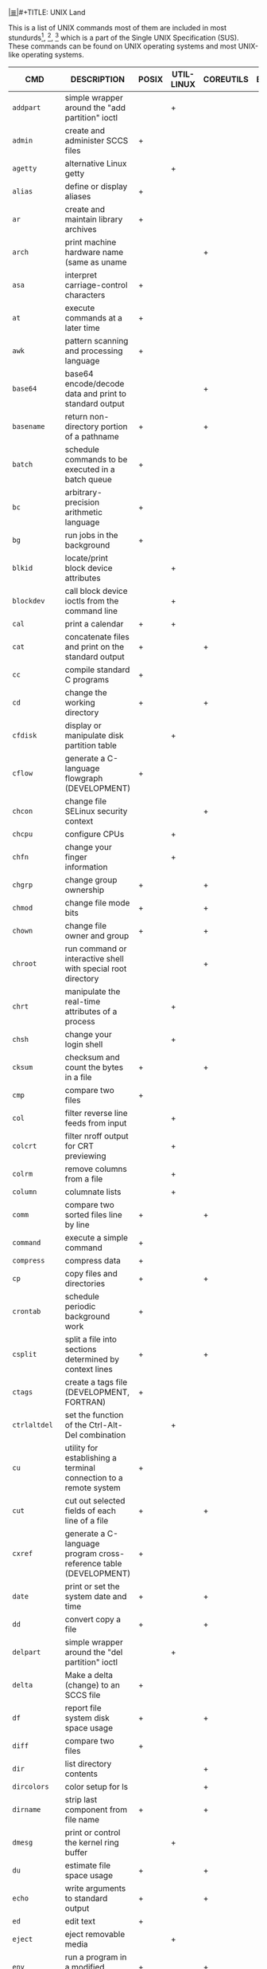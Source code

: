 # File           : cix-unix_land.org
# Created        : <2015-11-04 Wed 22:21:55 GMT>
# Modified  : <2017-4-18 Tue 23:21:06 BST> sharlatan
# Author         : sharlatan
# Maintainer(s)  :
# Sinopsis :

#+OPTIONS: num:nil

[[file:../cix-main.org][|≣|]]#+TITLE: UNIX Land

This is a list of UNIX commands most of them are included in most
stundurds[fn:1], [fn:2], [fn:3] which is a part of the Single UNIX Specification
(SUS).  These commands can be found on UNIX operating systems and most UNIX-like
operating systems.

#+NAME: unix-commands
| CMD         | DESCRIPTION                                                                     | POSIX | UTIL-LINUX | COREUTILS | BUSYBOX | TOYBOX |   |
|-------------+---------------------------------------------------------------------------------+-------+------------+-----------+---------+--------+---|
| =addpart=     | simple wrapper around the "add partition" ioctl                                 |       | +          |           |         |        |   |
| =admin=       | create and administer SCCS files                                                | +     |            |           |         |        |   |
| =agetty=      | alternative Linux getty                                                         |       | +          |           |         |        |   |
| =alias=       | define or display aliases                                                       | +     |            |           |         |        |   |
| =ar=          | create and maintain library archives                                            | +     |            |           |         |        |   |
| =arch=        | print machine hardware name (same as uname                                      |       |            | +         |         |        |   |
| =asa=         | interpret carriage-control characters                                           | +     |            |           |         |        |   |
| =at=          | execute commands at a later time                                                | +     |            |           |         |        |   |
| =awk=         | pattern scanning and processing language                                        | +     |            |           |         |        |   |
| =base64=      | base64 encode/decode data and print to standard output                          |       |            | +         |         |        |   |
| =basename=    | return non-directory portion of a pathname                                      | +     |            | +         |         |        |   |
| =batch=       | schedule commands to be executed in a batch queue                               | +     |            |           |         |        |   |
| =bc=          | arbitrary-precision arithmetic language                                         | +     |            |           |         |        |   |
| =bg=          | run jobs in the background                                                      | +     |            |           |         |        |   |
| =blkid=       | locate/print block device attributes                                            |       | +          |           |         |        |   |
| =blockdev=    | call block device ioctls from the command line                                  |       | +          |           |         |        |   |
| =cal=         | print a calendar                                                                | +     | +          |           |         |        |   |
| =cat=         | concatenate files and print on the standard output                              | +     |            | +         |         |        |   |
| =cc=          | compile standard C programs                                                     | +     |            |           |         |        |   |
| =cd=          | change the working directory                                                    | +     |            | +         |         |        |   |
| =cfdisk=      | display or manipulate disk partition table                                      |       | +          |           |         |        |   |
| =cflow=       | generate a C-language flowgraph (DEVELOPMENT)                                   | +     |            |           |         |        |   |
| =chcon=       | change file SELinux security context                                            |       |            | +         |         |        |   |
| =chcpu=       | configure CPUs                                                                  |       | +          |           |         |        |   |
| =chfn=        | change your finger information                                                  |       | +          |           |         |        |   |
| =chgrp=       | change group ownership                                                          | +     |            | +         |         |        |   |
| =chmod=       | change file mode bits                                                           | +     |            | +         |         |        |   |
| =chown=       | change file owner and group                                                     | +     |            | +         |         |        |   |
| =chroot=      | run command or interactive shell with special root directory                    |       |            | +         |         |        |   |
| =chrt=        | manipulate the real-time attributes of a process                                |       | +          |           |         |        |   |
| =chsh=        | change your login shell                                                         |       | +          |           |         |        |   |
| =cksum=       | checksum and count the bytes in a file                                          | +     |            | +         |         |        |   |
| =cmp=         | compare two files                                                               | +     |            |           |         |        |   |
| =col=         | filter reverse line feeds from input                                            |       | +          |           |         |        |   |
| =colcrt=      | filter nroff output for CRT previewing                                          |       | +          |           |         |        |   |
| =colrm=       | remove columns from a file                                                      |       | +          |           |         |        |   |
| =column=      | columnate lists                                                                 |       | +          |           |         |        |   |
| =comm=        | compare two sorted files line by line                                           | +     |            | +         |         |        |   |
| =command=     | execute a simple command                                                        | +     |            |           |         |        |   |
| =compress=    | compress data                                                                   | +     |            |           |         |        |   |
| =cp=          | copy files and directories                                                      | +     |            | +         |         |        |   |
| =crontab=     | schedule periodic background work                                               | +     |            |           |         |        |   |
| =csplit=      | split a file into sections determined by context lines                          | +     |            | +         |         |        |   |
| =ctags=       | create a tags file (DEVELOPMENT, FORTRAN)                                       | +     |            |           |         |        |   |
| =ctrlaltdel=  | set the function of the Ctrl-Alt-Del combination                                |       | +          |           |         |        |   |
| =cu=          | utility for establishing a terminal connection to a remote system               | +     |            |           |         |        |   |
| =cut=         | cut out selected fields of each line of a file                                  | +     |            | +         |         |        |   |
| =cxref=       | generate a C-language program cross-reference table (DEVELOPMENT)               | +     |            |           |         |        |   |
| =date=        | print or set the system date and time                                           | +     |            | +         |         |        |   |
| =dd=          | convert copy a file                                                             | +     |            | +         |         |        |   |
| =delpart=     | simple wrapper around the "del partition" ioctl                                 |       | +          |           |         |        |   |
| =delta=       | Make a delta (change) to an SCCS file                                           | +     |            |           |         |        |   |
| =df=          | report file system disk space usage                                             | +     |            | +         |         |        |   |
| =diff=        | compare two files                                                               | +     |            |           |         |        |   |
| =dir=         | list directory contents                                                         |       |            | +         |         |        |   |
| =dircolors=   | color setup for ls                                                              |       |            | +         |         |        |   |
| =dirname=     | strip last component from file name                                             | +     |            | +         |         |        |   |
| =dmesg=       | print or control the kernel ring buffer                                         |       | +          |           |         |        |   |
| =du=          | estimate file space usage                                                       | +     |            | +         |         |        |   |
| =echo=        | write arguments to standard output                                              | +     |            | +         |         |        |   |
| =ed=          | edit text                                                                       | +     |            |           |         |        |   |
| =eject=       | eject removable media                                                           |       | +          |           |         |        |   |
| =env=         | run a program in a modified environment                                         | +     |            | +         |         |        |   |
| =ex=          | text editor                                                                     | +     |            |           |         |        |   |
| =expand=      | convert tabs to spaces                                                          | +     |            | +         |         |        |   |
| =expr=        | evaluate arguments as an expression                                             | +     |            | +         |         |        |   |
| =factor=      | factor numbers                                                                  |       |            | +         |         |        |   |
| =fallocate=   | preallocate space to a file                                                     |       | +          |           |         |        |   |
| =false=       | do nothing, unsuccessfully                                                      | +     |            | +         |         |        |   |
| =fc=          | process the command history list                                                | +     |            |           |         |        |   |
| =fdformat=    | low-level format a floppy disk                                                  |       | +          |           |         |        |   |
| =fdisk=       | manipulate disk partition table                                                 |       | +          |           |         |        |   |
| =ff=          | lists the file names and statistics for a file system                           | +     |            |           |         |        |   |
| =fg=          | run jobs in the foreground                                                      | +     |            |           |         |        |   |
| =file=        | determine file type                                                             | +     |            |           |         |        |   |
| =find=        | find files                                                                      | +     |            |           |         |        |   |
| =findfs=      | find a filesystem by label or UUID                                              |       | +          |           |         |        |   |
| =findmnt=     | find a filesystem                                                               |       | +          |           |         |        |   |
| =flock=       | manage locks from shell scripts                                                 |       | +          |           |         |        |   |
| =fmt=         | simple optimal text formatter                                                   |       |            | +         |         |        |   |
| =fold=        | wrap each input line to fit in specified width                                  | +     |            | +         |         |        |   |
| =fort77=      | FORTRAN compiler (FORTRAN)                                                      | +     |            |           |         |        |   |
| =fsck=        | check and repair a Linux filesystem                                             |       | +          |           |         |        |   |
| =fsfreeze=    | suspend access to a filesystem (Linux Ext3/4, ReiserFS, JFS, XFS)               |       | +          |           |         |        |   |
| =fstab=       | static information about the filesystems                                        |       | +          |           |         |        |   |
| =fstrim=      | discard unused blocks on a mounted filesystem                                   |       | +          |           |         |        |   |
| =fuser=       | list process IDs of all processes that have one or more files open              | +     |            |           |         |        |   |
| =gencat=      | generate a formatted message catalog                                            | +     |            |           |         |        |   |
| =get=         | get a version of an SCCS file                                                   | +     |            |           |         |        |   |
| =getconf=     | get configuration values                                                        | +     |            |           |         |        |   |
| =getopt=      | Parse command-line options                                                      |       | +          |           |         |        |   |
| =getopts=     | parse utility options                                                           | +     |            |           |         |        |   |
| =getrlimit=   | get/set resource limits                                                         |       | +          |           |         |        |   |
| =grep=        | search a file for a pattern                                                     | +     |            |           |         |        |   |
| =groups=      | print the groups a user is in                                                   |       |            | +         |         |        |   |
| =hash=        | remember or report utility locations                                            | +     |            |           |         |        |   |
| =head=        | copy the first part of files                                                    | +     |            | +         |         |        |   |
| =hexdump=     | display file contents in ascii, decimal, hexadecimal, or octal                  |       | +          |           |         |        |   |
| =hostid=      | print the numeric identifier for the current host                               |       |            | +         |         |        |   |
| =hwclock=     | query or set the hardware clock (RTC)                                           |       | +          |           |         |        |   |
| =iconv=       | codeset conversion                                                              | +     |            |           |         |        |   |
| =id=          | print real and effective user and group IDs                                     | +     |            | +         |         |        |   |
| =install=     | copy files and set attributes                                                   |       |            | +         |         |        |   |
| =ionice=      | set or get process I/O scheduling class and priority                            |       | +          |           |         |        |   |
| =ipcmk=       | create various ipc resources                                                    |       | +          |           |         |        |   |
| =ipcrm=       | remove an XSI message queue, semaphore set, or shared memory segment identifier | +     | +          |           |         |        |   |
| =ipcs=        | report XSI interprocess communication facilities status                         | +     | +          |           |         |        |   |
| =isosize=     | output the length of an iso9660 filesystem                                      |       | +          |           |         |        |   |
| =jobs=        | display status of jobs in the current session                                   | +     |            |           |         |        |   |
| =join=        | relational database operator                                                    | +     |            |           |         |        |   |
| =join=        | join lines of two files on a common field                                       |       |            | +         |         |        |   |
| =kill=        | terminate or signal processes                                                   | +     | +          |           |         |        |   |
| =last=        | show listing of last logged in users                                            |       | +          |           |         |        |   |
| =ldattach=    | attach a line discipline to a serial line                                       |       | +          |           |         |        |   |
| =lex=         | generate programs for lexical tasks (DEVELOPMENT)                               | +     |            |           |         |        |   |
| =link=        | call the link function to create a link to a file                               | +     |            | +         |         |        |   |
| =ln=          | make links between files                                                        | +     |            | +         |         |        |   |
| =locale=      | get locale-specific information                                                 | +     |            |           |         |        |   |
| =localedef=   | define locale environment                                                       | +     |            |           |         |        |   |
| =logger=      | log messages                                                                    | +     | +          |           |         |        |   |
| =login=       | begin session on the system                                                     |       | +          |           |         |        |   |
| =logname=     | return the user's login name                                                    | +     |            | +         |         |        |   |
| =look=        | display lines beginning with a given string                                     |       | +          |           |         |        |   |
| =losetup=     | set up and control loop devices                                                 |       | +          |           |         |        |   |
| =lp=          | send files to a printer                                                         | +     |            |           |         |        |   |
| =ls=          | list directory contents                                                         | +     |            | +         |         |        |   |
| =lsblk=       | list block devices                                                              |       | +          |           |         |        |   |
| =lscpu=       | display information about the CPU architecture                                  |       | +          |           |         |        |   |
| =lslocks=     | list local system locks                                                         |       | +          |           |         |        |   |
| =lslogins=    | display information about known users in the system                             |       | +          |           |         |        |   |
| =m4=          | macro processor (DEVELOPMENT)                                                   | +     |            |           |         |        |   |
| =mailx=       | process messages                                                                | +     |            |           |         |        |   |
| =make=        | maintain, update, and regenerate groups of programs (DEVELOPMENT)               | +     |            |           |         |        |   |
| =man=         | display system documentation                                                    | +     |            |           |         |        |   |
| =mcookie=     | generate magic cookies for xauth                                                |       | +          |           |         |        |   |
| =md5sum=      | compute and check MD5 message digest                                            |       |            | +         |         |        |   |
| =mesg=        | permit or deny messages                                                         | +     |            |           |         |        |   |
| =mesg=        | control write access to your terminal                                           |       | +          |           |         |        |   |
| =mkdir=       | make directories                                                                | +     |            | +         |         |        |   |
| =mkfifo=      | make FIFO special files                                                         | +     |            | +         |         |        |   |
| =mkfs=        | build a Linux filesystem                                                        |       | +          |           |         |        |   |
| =mknod=       | make block or character special files                                           |       |            | +         |         |        |   |
| =mkswap=      | set up a Linux swap area                                                        |       | +          |           |         |        |   |
| =mktemp=      | create a temporary file or directory                                            |       |            | +         |         |        |   |
| =more=        | display files on a page-by-page basis                                           | +     | +          |           |         |        |   |
| =mount=       | mount a filesystem                                                              |       | +          |           |         |        |   |
| =mountpoint=  | see if a directory is a mountpoint                                              |       | +          |           |         |        |   |
| =mv=          | move (rename) files                                                             | +     |            | +         |         |        |   |
| =namei=       | follow a pathname until a terminal point is found                               |       | +          |           |         |        |   |
| =newgrp=      | log in to a new group                                                           | +     | +          |           |         |        |   |
| =nice=        | run a program with modified scheduling priority                                 | +     |            | +         |         |        |   |
| =nl=          | line numbering filter                                                           | +     |            | +         |         |        |   |
| =nm=          | write the name list of an object file (DEVELOPMENT)                             | +     |            |           |         |        |   |
| =nohup=       | run a command immune to hangups, with output to a non-tty                       | +     |            | +         |         |        |   |
| =nologin=     | prevent unprivileged users from logging into the system                         |       | +          |           |         |        |   |
| =nproc=       | print the number of processing units available                                  |       |            | +         |         |        |   |
| =nsenter=     | run program with namespaces of other processes                                  |       | +          |           |         |        |   |
| =numfmt=      | Convert numbers from/to huma-readable strings                                   |       |            | +         |         |        |   |
| =od=          | dump files in octal and other formats                                           | +     |            | +         |         |        |   |
| =partx=       | tell kernel about the presence and numbering of on-disk partitions              |       | +          |           |         |        |   |
| =paste=       | merge corresponding or subsequent lines of files                                | +     |            | +         |         |        |   |
| =patch=       | apply changes to files                                                          | +     |            |           |         |        |   |
| =pathchk=     | check whether file names are valid or portable                                  | +     |            | +         |         |        |   |
| =pax=         | portable archive interchange                                                    | +     |            |           |         |        |   |
| =pinky=       | lightweight finger                                                              |       |            | +         |         |        |   |
| =pivot_root=  | change the root filesystem                                                      |       | +          |           |         |        |   |
| =pr=          | convert text files for printing                                                 |  +    |            | +         |         |        |   |
| =printenv=    | print all or part of environment                                                |       |            | +         |         |        |   |
| =printf=      | format and print data                                                           |   +   |            | +         |         |        |   |
| =prlimit=     | get and set a process resource limits.                                          |       | +          |           |         |        |   |
| =prs=         | print an SCCS file                                                              | +     |            |           |         |        |   |
| =ps=          | report process status                                                           | +     |            |           |         |        |   |
| =ptx=         | produce a permuted index of file contents                                       |       |            | +         |         |        |   |
| =pwd=         | print name of current/working directory                                         |    +  |            | +         |         |        |   |
| =qalter=      | alter batch job                                                                 | +     |            |           |         |        |   |
| =qdel=        | delete batch jobs                                                               | +     |            |           |         |        |   |
| =qhold=       | hold batch jobs                                                                 | +     |            |           |         |        |   |
| =qmove=       | move batch jobs                                                                 | +     |            |           |         |        |   |
| =qmsg=        | send message to batch jobs                                                      | +     |            |           |         |        |   |
| =qrerun=      | rerun batch jobs                                                                | +     |            |           |         |        |   |
| =qrls=        | release batch jobs                                                              | +     |            |           |         |        |   |
| =qselect=     | select batch jobs                                                               | +     |            |           |         |        |   |
| =qsig=        | signal batch jobs                                                               | +     |            |           |         |        |   |
| =qstat=       | show status of batch jobs                                                       | +     |            |           |         |        |   |
| =qsub=        | submit a script                                                                 | +     |            |           |         |        |   |
| =raw=         | Linux IPv4 raw sockets                                                          |       | +          |           |         |        |   |
| =raw=         | bind a Linux raw character device                                               |       | +          |           |         |        |   |
| =read=        | read a line from standard input                                                 | +     |            |           |         |        |   |
| =readlink=    | print resolved symbolic links or canonical file names                           |       |            | +         |         |        |   |
| =readprofile= | read kernel profiling information                                               |       | +          |           |         |        |   |
| =realpath=    | print the resolved path                                                         |       |            | +         |         |        |   |
| =realpath=    | return the canonicalized absolute pathname                                      |       |            | +         |         |        |   |
| =rename=      | rename files                                                                    |       | +          |           |         |        |   |
| =rename=      | change the name or location of a file                                           |       | +          |           |         |        |   |
| =rename=      | Rename or delete a command                                                      |       | +          |           |         |        |   |
| =renice=      | set nice values of running processes                                            | +     |            |           |         |        |   |
| =renice=      | alter priority of running processes                                             |       | +          |           |         |        |   |
| =reset=       | terminal initialization                                                         |       | +          |           |         |        |   |
| =resizepart=  | simple wrapper around the "resize partition" ioctl                              |       | +          |           |         |        |   |
| =rev=         | reverse lines of a file or files                                                |       | +          |           |         |        |   |
| =rm=          | remove directory entries                                                        | +     |            |           |         |        |   |
| =rm=          | remove files or directories                                                     |       |            | +         |         |        |   |
| =rmdel=       | remove a delta from an SCCS file                                                | +     |            |           |         |        |   |
| =rmdir=       | remove directories                                                              | +     |            |           |         |        |   |
| =rmdir=       | remove empty directories                                                        |       |            | +         |         |        |   |
| =rtcwake=     | enter a system sleep state until specified wakeup time                          |       | +          |           |         |        |   |
| =runcon=      | run command with specified SELinux security context                             |       |            | +         |         |        |   |
| =runuser=     | run a command with substitute user and group ID                                 |       | +          |           |         |        |   |
| =sact=        | print current SCCS file-editing activity                                        | +     |            |           |         |        |   |
| =sccs=        | front end for the SCCS subsystem                                                | +     |            |           |         |        |   |
| =script=      | make typescript of terminal session                                             |       | +          |           |         |        |   |
| =sed=         | stream editor                                                                   | +     |            |           |         |        |   |
| =seq=         | print a sequence of numbers                                                     |       |            | +         |         |        |   |
| =setarch=     | change reported arch in new program env and set personality flags               |       | +          |           |         |        |   |
| =setpriv=     | run a program with different Linux privilege settings                           |       | +          |           |         |        |   |
| =setsid=      | run a program in a new session                                                  |       | +          |           |         |        |   |
| =setsid=      | creates a session and sets the process group ID                                 |       | +          |           |         |        |   |
| =setterm=     | set terminal attributes                                                         |       | +          |           |         |        |   |
| =sfdisk=      | partition table manipulator for Linux                                           |       | +          |           |         |        |   |
| =sh=          | shell, the standard command language interpreter                                | +     |            |           |         |        |   |
| =sha1sum=     | compute and check SHA1 message digest                                           |       |            | +         |         |        |   |
| =sha224sum=   | compute and check SHA224 message digest                                         |       |            | +         |         |        |   |
| =sha256sum=   | compute and check SHA256 message digest                                         |       |            | +         |         |        |   |
| =sha384sum=   | compute and check SHA384 message digest                                         |       |            | +         |         |        |   |
| =sha512sum=   | compute and check SHA512 message digest                                         |       |            | +         |         |        |   |
| =shred=       | overwrite a file to hide its contents, and optionally delete it                 |       |            | +         |         |        |   |
| =shuf=        | generate random permutations                                                    |       |            | +         |         |        |   |
| =sleep=       | suspend execution for an interval                                               | +     |            |           |         |        |   |
| =sleep=       | delay for a specified amount of time                                            |       |            | +         |         |        |   |
| =sort=        | sort, merge, or sequence check text files                                       | +     |            |           |         |        |   |
| =sort=        | sort lines of text files                                                        |       |            | +         |         |        |   |
| =spawn=       | fork and exec process, not part of POSIX standart                               | +     |            |           |         |        |   |
| =split=       | split files into pieces                                                         | +     |            |           |         |        |   |
| =split=       | split a file into pieces                                                        |       |            | +         |         |        |   |
| =stat=        | display file or file system status                                              |       |            | +         |         |        |   |
| =stdbuf=      | Run COMMAND, with modified buffering operations for its standard streams.       |       |            | +         |         |        |   |
| =strings=     | find printable strings in files                                                 | +     |            |           |         |        |   |
| =strip=       | remove unnecessary information from executable files (DEVELOPMENT)              | +     |            |           |         |        |   |
| =stty=        | set the options for a terminal                                                  | +     |            |           |         |        |   |
| =stty=        | change and print terminal line settings                                         |       |            | +         |         |        |   |
| =su=          | run a command with substitute user and group ID                                 |       | +          |           |         |        |   |
| =sulogin=     | Single-user login                                                               |       | +          |           |         |        |   |
| =sum=         | checksum and count the blocks in a file                                         |       |            | +         |         |        |   |
| =swaplabel=   | print or change the label or UUID of a swap area                                |       | +          |           |         |        |   |
| =swapoff=     | start/stop swapping to file/device                                              |       | +          |           |         |        |   |
| =swapoff=     | enable/disable devices and files for paging and swapping                        |       | +          |           |         |        |   |
| =swapon=      | start/stop swapping to file/device                                              |       | +          |           |         |        |   |
| =swapon=      | enable/disable devices and files for paging and swapping                        |       | +          |           |         |        |   |
| =switch_root= | switch to another filesystem as the root of the mount tree                      |       | +          |           |         |        |   |
| =sync=        | flush file system buffers                                                       |       |            | +         |         |        |   |
| =tabs=        | set terminal tabs                                                               | +     |            |           |         |        |   |
| =tac=         | concatenate and print files in reverse                                          |       |            | +         |         |        |   |
| =tail=        | copy the last part of a file                                                    | +     |            |           |         |        |   |
| =tail=        | output the last part of files                                                   |       |            | +         |         |        |   |
| =tailf=       | follow the growth of a log file                                                 |       | +          |           |         |        |   |
| =talk=        | talk to another user                                                            | +     |            |           |         |        |   |
| =taskset=     | retrieve or set a process's CPU affinity                                        |       | +          |           |         |        |   |
| =tee=         | duplicate standard input                                                        | +     |            |           |         |        |   |
| =tee=         | read from standard input and write to standard output and files                 |       |            | +         |         |        |   |
| =terminfo=    |                                                                                 | +     |            |           |         |        |   |
| =test=        | evaluate expression                                                             | +     |            |           |         |        |   |
| =test=        | check file types and compare values                                             |       |            | +         |         |        |   |
| =time=        | time a simple command                                                           | +     |            |           |         |        |   |
| =timeout=     | run a command with a time limit                                                 |       |            | +         |         |        |   |
| =touch=       | change file access and modification times                                       | +     |            |           |         |        |   |
| =touch=       | change file timestamps                                                          |       |            | +         |         |        |   |
| =tput=        | change terminal characteristics                                                 | +     |            |           |         |        |   |
| =tr=          | translate characters                                                            | +     |            |           |         |        |   |
| =tr=          | translate or delete characters                                                  |       |            | +         |         |        |   |
| =true=        | return true value                                                               | +     |            |           |         |        |   |
| =true=        | do nothing, successfully                                                        |       |            | +         |         |        |   |
| =truncate=    | shrink or extend the size of a file to the specified size                       |       |            | +         |         |        |   |
| =tsort=       | topological sort                                                                | +     |            |           |         |        |   |
| =tsort=       | perform topological sort                                                        |       |            | +         |         |        |   |
| =tty=         | return user's terminal name                                                     | +     |            |           |         |        |   |
| =tty=         | print the file name of the terminal connected to standard input                 |       |            | +         |         |        |   |
| =type=        | write a description of command type                                             | +     |            |           |         |        |   |
| =ul=          | do underlining                                                                  |       | +          |           |         |        |   |
| =ulimit=      | set or report file size limit                                                   | +     |            |           |         |        |   |
| =umask=       | get or set the file mode creation mask                                          | +     |            |           |         |        |   |
| =umount=      | unmount file system                                                             |       | +          |           |         |        |   |
| =umount=      | unmount file systems                                                            |       | +          |           |         |        |   |
| =unalias=     | remove alias definitions                                                        | +     |            |           |         |        |   |
| =uname=       | return system name                                                              | +     |            |           |         |        |   |
| =uname=       | print system information                                                        |       |            | +         |         |        |   |
| =uncompress=  | expand compressed data                                                          | +     |            |           |         |        |   |
| =unexpand=    | convert spaces to tabs                                                          | +     |            |           |         |        |   |
| =unexpand=    | convert spaces to tabs                                                          |       |            | +         |         |        |   |
| =unget=       | undo a previous get of an SCCS file                                             | +     |            |           |         |        |   |
| =uniq=        | report or filter out repeated lines in a file                                   | +     |            |           |         |        |   |
| =uniq=        | report or omit repeated lines                                                   |       |            | +         |         |        |   |
| =unlink=      | call the unlink function                                                        | +     |            |           |         |        |   |
| =unlink=      | call the unlink function to remove the specified file                           |       |            | +         |         |        |   |
| =unshare=     | run program with some namespaces unshared from parent                           |       | +          |           |         |        |   |
| =unshare=     | disassociate parts of the process execution context                             |       | +          |           |         |        |   |
| =uptime=      | Tell how long the system has been running.                                      |       |            | +         |         |        |   |
| =users=       | print the user names of users currently logged in to the current host           |       |            | +         |         |        |   |
| =utmpdump=    | dump UTMP and WTMP files in raw format                                          |       | +          |           |         |        |   |
| =uucp=        | system-to-system copy                                                           | +     |            |           |         |        |   |
| =uudecode=    | decode a binary file                                                            | +     |            |           |         |        |   |
| =uuencode=    | encode a binary file                                                            | +     |            |           |         |        |   |
| =uuidgen=     | create a new UUID value                                                         |       | +          |           |         |        |   |
| =uustat=      | uucp status inquiry and job control                                             | +     |            |           |         |        |   |
| =uux=         | remote command execution                                                        | +     |            |           |         |        |   |
| =val=         | validate SCCS files                                                             | +     |            |           |         |        |   |
| =vdir=        | list directory contents                                                         |       |            | +         |         |        |   |
| =vi=          | screen-oriented (visual) display editor                                         | +     |            |           |         |        |   |
| =vipw=        | edit the password, group, shadow-password or shadow-group file                  |       | +          |           |         |        |   |
| =vipw=        | edit the password, group, shadow-password or shadow-group file                  |       | +          |           |         |        |   |
| =vlimit=      | get/set resource limits                                                         |       | +          |           |         |        |   |
| =wait=        | await process completion                                                        | +     |            |           |         |        |   |
| =wall=        | send a message to everybody's terminal.                                         |       | +          |           |         |        |   |
| =wall=        | send a message to everybody's terminal.                                         |       | +          |           |         |        |   |
| =wc=          | word, line, and byte or character count                                         | +     |            |           |         |        |   |
| =wc=          | print newline, word, and byte counts for each file                              |       |            | +         |         |        |   |
| =wdctl=       | show hardware watchdog status                                                   |       | +          |           |         |        |   |
| =what=        | identify SCCS files                                                             | +     |            |           |         |        |   |
| =whereis=     | locate the binary, source, and manual page files for a command                  |       | +          |           |         |        |   |
| =who=         | display who is on the system                                                    | +     |            |           |         |        |   |
| =who=         | show who is logged on                                                           |       |            | +         |         |        |   |
| =whoami=      | print effective userid                                                          |       |            | +         |         |        |   |
| =wipefs=      | wipe a signature from a device                                                  |       | +          |           |         |        |   |
| =write=       | write to another user                                                           | +     |            |           |         |        |   |
| =write=       | send a message to another user                                                  |       | +          |           |         |        |   |
| =write=       | write to a file descriptor                                                      |       | +          |           |         |        |   |
| =xargs=       | construct argument lists and invoke utility                                     | +     |            |           |         |        |   |
| =yacc=        | yet another compiler compiler (DEVELOPMENT)                                     | +     |            |           |         |        |   |
| =yes=         | output a string repeatedly until killed                                         |       |            | +         |         |        |   |
| =zcat=        | expand and concatenate data                                                     | +     |            |           |         |        |   |





* Footnotes

[fn:1] [[https://standards.ieee.org/findstds/standard/1003.1-2008.html][IEEE Std 1003.1™-2008]] - IEEE Standard for Information Technology - Portable Operating System Interface,
[fn:2] [[https://www.iso.org/standard/43781.html][ISO/IEC 23360-1:2006]] - Linux Standard Base (LSB) core specification 3.1 -- Part 1: Generic specification
[fn:3] [[http://pubs.opengroup.org/onlinepubs/9699919799/][POSIX-1.20080]]
